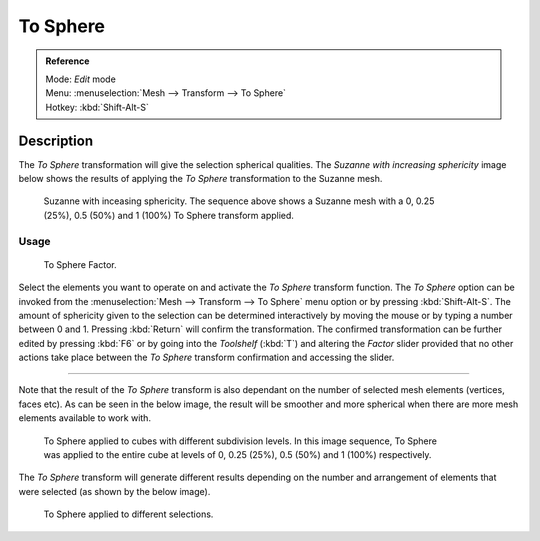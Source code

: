 
To Sphere
*********

.. admonition:: Reference
   :class: refbox

   | Mode:     *Edit* mode
   | Menu:     :menuselection:`Mesh --> Transform --> To Sphere`
   | Hotkey:   :kbd:`Shift-Alt-S`


Description
===========

The *To Sphere* transformation will give the selection spherical qualities. The
*Suzanne with increasing sphericity* image below shows the results of applying the
*To Sphere* transformation to the Suzanne mesh.


.. figure:: /images/3D_interaction-Transformations-Advanced-To_Sphere_suzanne-spherical.jpg
   :width: 640px
   :figwidth: 640px

   Suzanne with inceasing sphericity.
   The sequence above shows a Suzanne mesh with a 0, 0.25 (25%), 0.5 (50%) and 1 (100%) To Sphere transform applied.


Usage
-----

.. figure:: /images/3D_interaction-Transformations-Advanced-To_Sphere_toolshelf-f6.jpg
   :width: 150px
   :figwidth: 150px

   To Sphere Factor.


Select the elements you want to operate on and activate the *To Sphere* transform
function. The *To Sphere* option can be invoked from the :menuselection:`Mesh --> Transform --> To
Sphere` menu option or by pressing :kbd:`Shift-Alt-S`. The amount of sphericity given
to the selection can be determined interactively by moving the mouse or by typing a number
between 0 and 1. Pressing :kbd:`Return` will confirm the transformation. The confirmed
transformation can be further edited by pressing :kbd:`F6` or by going into the
*Toolshelf* (:kbd:`T`) and altering the *Factor* slider provided
that no other actions take place between the *To Sphere* transform confirmation and
accessing the slider.


----

Note that the result of the *To Sphere* transform is also dependant on the number of
selected mesh elements (vertices, faces etc). As can be seen in the below image, the result
will be smoother and more spherical when there are more mesh elements available to work with.


.. figure:: /images/3D_interaction-Transformations-Advanced-To_Sphere_cubes-spherical.jpg
   :width: 640px
   :figwidth: 640px

   To Sphere applied to cubes with different subdivision levels.
   In this image sequence, To Sphere was applied to the entire cube
   at levels of 0, 0.25 (25%), 0.5 (50%) and 1 (100%) respectively.


The *To Sphere* transform will generate different results depending on the number
and arrangement of elements that were selected (as shown by the below image).


.. figure:: /images/3D_interaction-Transformations-Advanced-To_Sphere_other-spherical.jpg
   :width: 640px
   :figwidth: 640px

   To Sphere applied to different selections.


